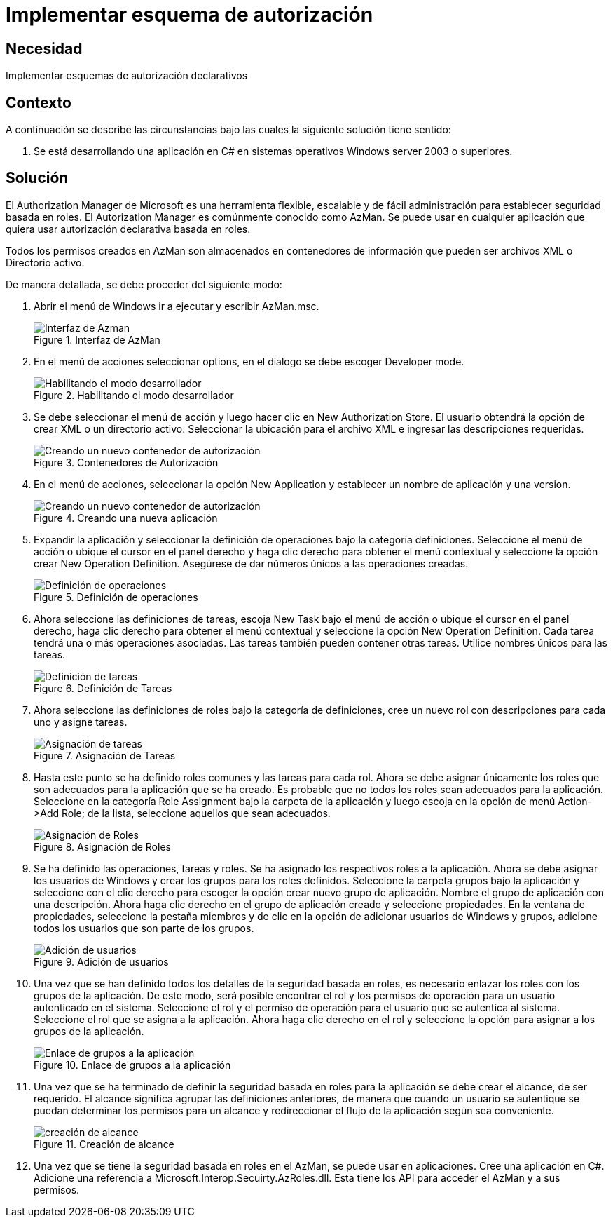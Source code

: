 :slug: products/defends/csharp/esquema-autorizacion/
:category: csharp
:description: Nuestros ethical hackers explican como evitar vulnerabilidades de seguridad mediante la programacion segura en C Sharp al implementar esquemas de autorizacion. El manejo adecuado de esquemas de autorizacion mediante roles en una aplicacion reduce el riesgo de que se presenten eventos de seguridad.
:keywords: C Sharp, Seguridad, Esquema, Autorización, Roles, AzMan
:defends: yes

= Implementar esquema de autorización

== Necesidad

Implementar esquemas de autorización declarativos

== Contexto

A continuación se describe las circunstancias
bajo las cuales la siguiente solución tiene sentido:

. Se está desarrollando una aplicación en +C#+
en sistemas operativos +Windows server 2003+ o superiores.

== Solución

El +Authorization Manager+ de +Microsoft+ es una herramienta flexible,
escalable y de fácil administración para establecer seguridad basada en roles.
El +Autorization Manager+ es comúnmente conocido como +AzMan+.
Se puede usar en cualquier aplicación
que quiera usar autorización declarativa basada en roles.

Todos los permisos creados en +AzMan+
son almacenados en contenedores de información
que pueden ser archivos +XML+ o Directorio activo.

De manera detallada, se debe proceder del siguiente modo:

. Abrir el menú de Windows ir a ejecutar y escribir +AzMan.msc+.
+
.Interfaz de AzMan
image::azman-1.png[Interfaz de Azman]

. En el menú de acciones seleccionar +options+,
en el dialogo se debe escoger +Developer mode+.
+
.Habilitando el modo desarrollador
image::azman-2.png[Habilitando el modo desarrollador]

. Se debe seleccionar el menú de acción
y luego hacer clic en +New Authorization Store+.
El usuario obtendrá la opción de crear +XML+ o un directorio activo.
Seleccionar la ubicación para el archivo +XML+
e ingresar las descripciones requeridas.
+
.Contenedores de Autorización
image::azman-3.png[Creando un nuevo contenedor de autorización]

. En el menú de acciones, seleccionar la opción +New Application+
y establecer un nombre de aplicación y una version.
+
.Creando una nueva aplicación
image::azman-4.png[Creando un nuevo contenedor de autorización]

. Expandir la aplicación y seleccionar la definición de operaciones
bajo la categoría definiciones.
Seleccione el menú de acción o ubique el cursor en el panel derecho
y haga clic derecho para obtener el menú contextual
y seleccione la opción crear +New Operation Definition+.
Asegúrese de dar números únicos a las operaciones creadas.
+
.Definición de operaciones
image::azman-5.png[Definición de operaciones]

. Ahora seleccione las definiciones de tareas,
escoja +New Task+ bajo el menú de acción
o ubique el cursor en el panel derecho,
haga clic derecho para obtener el menú contextual
y seleccione la opción +New Operation Definition+.
Cada tarea tendrá una o más operaciones asociadas.
Las tareas también pueden contener otras tareas.
Utilice nombres únicos para las tareas.
+
.Definición de Tareas
image::azman-6.png[Definición de tareas]

. Ahora seleccione las definiciones de roles bajo la categoría de definiciones,
cree un nuevo rol con descripciones para cada uno y asigne tareas.
+
.Asignación de Tareas
image::azman-7.png[Asignación de tareas]

. Hasta este punto se ha definido roles comunes y las tareas para cada rol.
Ahora se debe asignar únicamente los roles
que son adecuados para la aplicación que se ha creado.
Es probable que no todos los roles sean adecuados para la aplicación.
Seleccione en la categoría +Role Assignment+ bajo la carpeta de la aplicación
y luego escoja en la opción de menú +Action->Add Role+;
de la lista, seleccione aquellos que sean adecuados.
+
.Asignación de Roles
image::azman-8.png[Asignación de Roles]

. Se ha definido las operaciones, tareas y roles.
Se ha asignado los respectivos roles a la aplicación.
Ahora se debe asignar los usuarios de Windows
y crear los grupos para los roles definidos.
Seleccione la carpeta grupos bajo la aplicación
y seleccione con el clic derecho
para escoger la opción crear nuevo grupo de aplicación.
Nombre el grupo de aplicación con una descripción.
Ahora haga clic derecho en el grupo de aplicación creado
y seleccione propiedades. En la ventana de propiedades,
seleccione la pestaña miembros y de clic en la opción
de adicionar usuarios de Windows y grupos,
adicione todos los usuarios que son parte de los grupos.
+
.Adición de usuarios
image::azman-9.png[Adición de usuarios]

. Una vez que se han definido todos los detalles
de la seguridad basada en roles,
es necesario enlazar los roles con los grupos de la aplicación.
De este modo, será posible encontrar el rol
y los permisos de operación para un usuario autenticado en el sistema.
Seleccione el rol y el permiso de operación
para el usuario que se autentica al sistema.
Seleccione el rol que se asigna a la aplicación.
Ahora haga clic derecho en el rol
y seleccione la opción para asignar a los grupos de la aplicación.
+
.Enlace de grupos a la aplicación
image::azman-10.png[Enlace de grupos a la aplicación]

. Una vez que se ha terminado de definir
la seguridad basada en roles para la aplicación
se debe crear el alcance, de ser requerido.
El alcance significa agrupar las definiciones anteriores,
de manera que cuando un usuario se autentique
se puedan determinar los permisos para un alcance
y redireccionar el flujo de la aplicación según sea conveniente.
+
.Creación de alcance
image::azman-11.png[creación de alcance]

. Una vez que se tiene la seguridad basada en roles en el +AzMan+,
se puede usar en aplicaciones.
Cree una aplicación en +C#+.
Adicione una referencia a +Microsoft.Interop.Secuirty.AzRoles.dll+.
Esta tiene los +API+ para acceder el +AzMan+ y a sus permisos.

